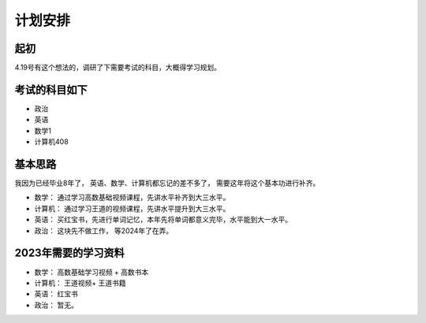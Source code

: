 ==========================================
计划安排
==========================================

起初
==========================================
4.19号有这个想法的，调研了下需要考试的科目，大概得学习规划。

考试的科目如下
==========================================

- 政治
- 英语
- 数学1
- 计算机408 

基本思路
==========================================
我因为已经毕业8年了， 英语、数学、计算机都忘记的差不多了， 需要这年将这个基本功进行补齐。 

- 数学： 通过学习高数基础视频课程，先讲水平补齐到大三水平。
- 计算机： 通过学习王道的视频课程，先讲水平提升到大三水平。
- 英语： 买红宝书，先进行单词记忆，本年先将单词都意义完毕，水平能到大一水平。
- 政治： 这块先不做工作， 等2024年了在弄。

2023年需要的学习资料
==========================================

- 数学： 高数基础学习视频 + 高数书本
- 计算机： 王道视频+ 王道书籍
- 英语： 红宝书
- 政治： 暂无。 